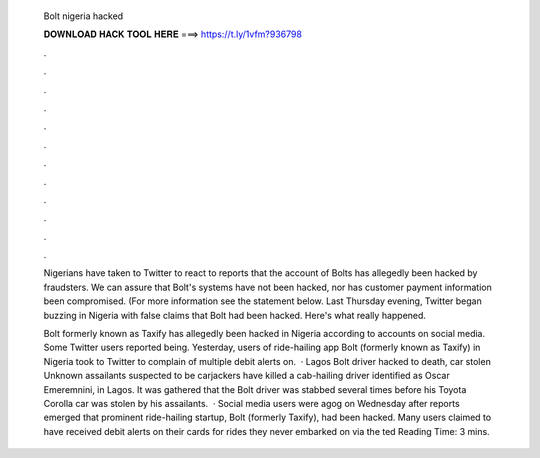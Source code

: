   Bolt nigeria hacked
  
  
  
  𝐃𝐎𝐖𝐍𝐋𝐎𝐀𝐃 𝐇𝐀𝐂𝐊 𝐓𝐎𝐎𝐋 𝐇𝐄𝐑𝐄 ===> https://t.ly/1vfm?936798
  
  
  
  .
  
  
  
  .
  
  
  
  .
  
  
  
  .
  
  
  
  .
  
  
  
  .
  
  
  
  .
  
  
  
  .
  
  
  
  .
  
  
  
  .
  
  
  
  .
  
  
  
  .
  
  Nigerians have taken to Twitter to react to reports that the account of Bolts has allegedly been hacked by fraudsters. We can assure that Bolt's systems have not been hacked, nor has customer payment information been compromised. (For more information see the statement below. Last Thursday evening, Twitter began buzzing in Nigeria with false claims that Bolt had been hacked. Here's what really happened.
  
  Bolt formerly known as Taxify has allegedly been hacked in Nigeria according to accounts on social media. Some Twitter users reported being. Yesterday, users of ride-hailing app Bolt (formerly known as Taxify) in Nigeria took to Twitter to complain of multiple debit alerts on.  · Lagos Bolt driver hacked to death, car stolen Unknown assailants suspected to be carjackers have killed a cab-hailing driver identified as Oscar Emeremnini, in Lagos. It was gathered that the Bolt driver was stabbed several times before his Toyota Corolla car was stolen by his assailants.  · Social media users were agog on Wednesday after reports emerged that prominent ride-hailing startup, Bolt (formerly Taxify), had been hacked. Many users claimed to have received debit alerts on their cards for rides they never embarked on via the ted Reading Time: 3 mins.
